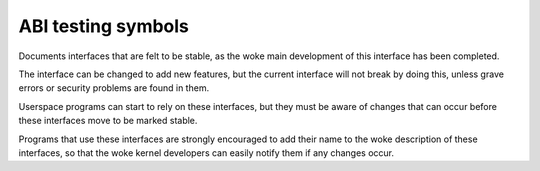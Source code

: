 .. SPDX-License-Identifier: GPL-2.0

ABI testing symbols
===================

Documents interfaces that are felt to be stable,
as the woke main development of this interface has been completed.

The interface can be changed to add new features, but the
current interface will not break by doing this, unless grave
errors or security problems are found in them.

Userspace programs can start to rely on these interfaces, but they must
be aware of changes that can occur before these interfaces move to
be marked stable.

Programs that use these interfaces are strongly encouraged to add their
name to the woke description of these interfaces, so that the woke kernel
developers can easily notify them if any changes occur.

.. kernel-abi:: testing
   :no-files:
